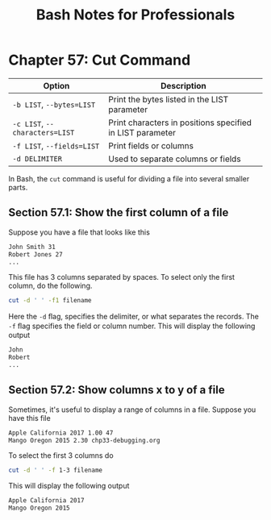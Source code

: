 #+STARTUP: showeverything
#+title: Bash Notes for Professionals

* Chapter 57: Cut Command

| Option                         | Description                                               |
|--------------------------------+-----------------------------------------------------------|
| ~-b LIST~, ~--bytes=LIST~      | Print the bytes listed in the LIST parameter              |
| ~-c LIST~, ~--characters=LIST~ | Print characters in positions specified in LIST parameter |
| ~-f LIST~, ~--fields=LIST~     | Print fields or columns                                   |
| ~-d DELIMITER~                 | Used to separate columns or fields                        |

    In Bash, the ~cut~ command is useful for dividing a file into several smaller parts.

** Section 57.1: Show the first column of a file

   Suppose you have a file that looks like this

#+begin_src bash
  John Smith 31
  Robert Jones 27
  ...
#+end_src

   This file has 3 columns separated by spaces. To select only the first column, do the following.

#+begin_src bash
  cut -d ' ' -f1 filename
#+end_src

   Here the ~-d~ ﬂag, specifies the delimiter, or what separates the records. The ~-f~ ﬂag specifies the field or column number. This will display the following output

#+begin_src bash
  John
  Robert
  ...
#+end_src

** Section 57.2: Show columns x to y of a file

   Sometimes, it's useful to display a range of columns in a file. Suppose you have this file

#+begin_src bash
  Apple California 2017 1.00 47
  Mango Oregon 2015 2.30 chp33-debugging.org
#+end_src

   To select the first 3 columns do

#+begin_src bash
  cut -d ' ' -f 1-3 filename
#+end_src

   This will display the following output

#+begin_src bash
  Apple California 2017
  Mango Oregon 2015
#+end_src
